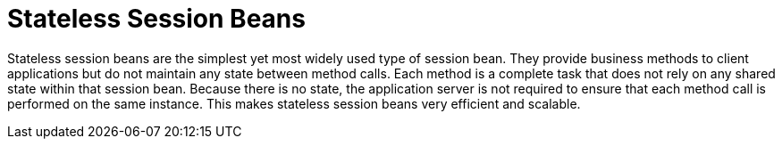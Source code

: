 [[stateless_session_beans]]
= Stateless Session Beans

Stateless session beans are the simplest yet most widely used type of session bean. They provide business methods to client applications but do not maintain any state between method calls. Each method is a complete task that does not rely on any shared state within that session bean. Because there is no state, the application server is not required to ensure that each method call is performed on the same instance. This makes stateless session beans very efficient and scalable.
